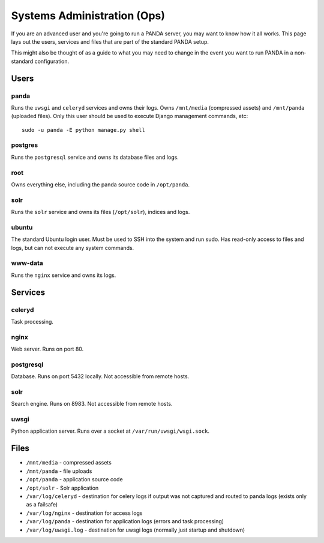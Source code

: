 ============================
Systems Administration (Ops)
============================

If you are an advanced user and you're going to run a PANDA server, you may want to know how it all works. This page lays out the users, services and files that are part of the standard PANDA setup.

This might also be thought of as a guide to what you may need to change in the event you want to run PANDA in a non-standard configuration.

Users
=====

panda
-----

Runs the ``uwsgi`` and ``celeryd`` services and owns their logs. Owns ``/mnt/media`` (compressed assets) and ``/mnt/panda`` (uploaded files). Only this user should be used to execute Django management commands, etc::

    sudo -u panda -E python manage.py shell

postgres
--------

Runs the ``postgresql`` service and owns its database files and logs.

root
----

Owns everything else, including the panda source code in ``/opt/panda``.

solr
----

Runs the ``solr`` service and owns its files (``/opt/solr``), indices and logs. 

ubuntu
------

The standard Ubuntu login user. Must be used to SSH into the system and run sudo. Has read-only access to files and logs, but can not execute any system commands.

www-data
--------

Runs the ``nginx`` service and owns its logs.

Services
========

celeryd
-------

Task processing.

nginx
-----

Web server. Runs on port 80.

postgresql
----------

Database. Runs on port 5432 locally. Not accessible from remote hosts. 

solr
----

Search engine. Runs on 8983. Not accessible from remote hosts. 

uwsgi
-----

Python application server. Runs over a socket at ``/var/run/uwsgi/wsgi.sock``.

Files
=====

* ``/mnt/media`` - compressed assets
* ``/mnt/panda`` - file uploads
* ``/opt/panda`` - application source code
* ``/opt/solr`` - Solr application
* ``/var/log/celeryd`` - destination for celery logs if output was not captured and routed to panda logs (exists only as a failsafe)
* ``/var/log/nginx`` - destination for access logs
* ``/var/log/panda`` - destination for application logs (errors and task processing)
* ``/var/log/uwsgi.log`` - destination for uwsgi logs (normally just startup and shutdown)

